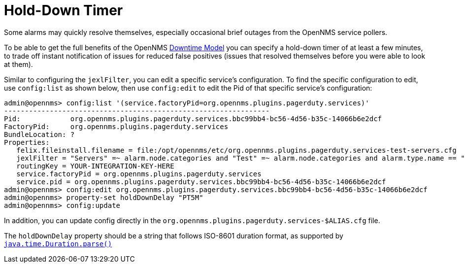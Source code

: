 = Hold-Down Timer

Some alarms may quickly resolve themselves, especially occasional brief outages from the OpenNMS service pollers.

To be able to get the full benefits of the OpenNMS xref:operation:deep-dive/service-assurance/downtime-model.adoc[Downtime Model] you can specify a hold-down timer of at least a few minutes, to trade off instant notification of issues for
reduced false positives (issues that resolved themselves before you were able to look at them).

Similar to configuring the `jexlFilter`, you can edit a specific service's configuration. To find
the specific configuration to edit, use `config:list` as shown below, then use `config:edit` to edit the Pid of that specific
service's configuration:


[source, console]
----
admin@opennms> config:list '(service.factoryPid=org.opennms.plugins.pagerduty.services)'
----------------------------------------------------------------
Pid:            org.opennms.plugins.pagerduty.services.bbc99bb4-bc56-4d56-b35c-14066b6e2dcf
FactoryPid:     org.opennms.plugins.pagerduty.services
BundleLocation: ?
Properties:
   felix.fileinstall.filename = file:/opt/opennms/etc/org.opennms.plugins.pagerduty.services-test-servers.cfg
   jexlFilter = "Servers" =~ alarm.node.categories and "Test" =~ alarm.node.categories and alarm.type.name == "PROBLEM"
   routingKey = YOUR-INTEGRATION-KEY-HERE
   service.factoryPid = org.opennms.plugins.pagerduty.services
   service.pid = org.opennms.plugins.pagerduty.services.bbc99bb4-bc56-4d56-b35c-14066b6e2dcf
admin@opennms> config:edit org.opennms.plugins.pagerduty.services.bbc99bb4-bc56-4d56-b35c-14066b6e2dcf
admin@opennms> property-set holdDownDelay "PT5M"
admin@opennms> config:update
----
In addition, you can update config directly in the `org.opennms.plugins.pagerduty.services-$ALIAS.cfg` file.

The `holdDownDelay` property should be a string that follows ISO-8601 duration format, as supported
by https://docs.oracle.com/javase/8/docs/api/java/time/Duration.html#parse-java.lang.CharSequence-[`java.time.Duration.parse()`]

